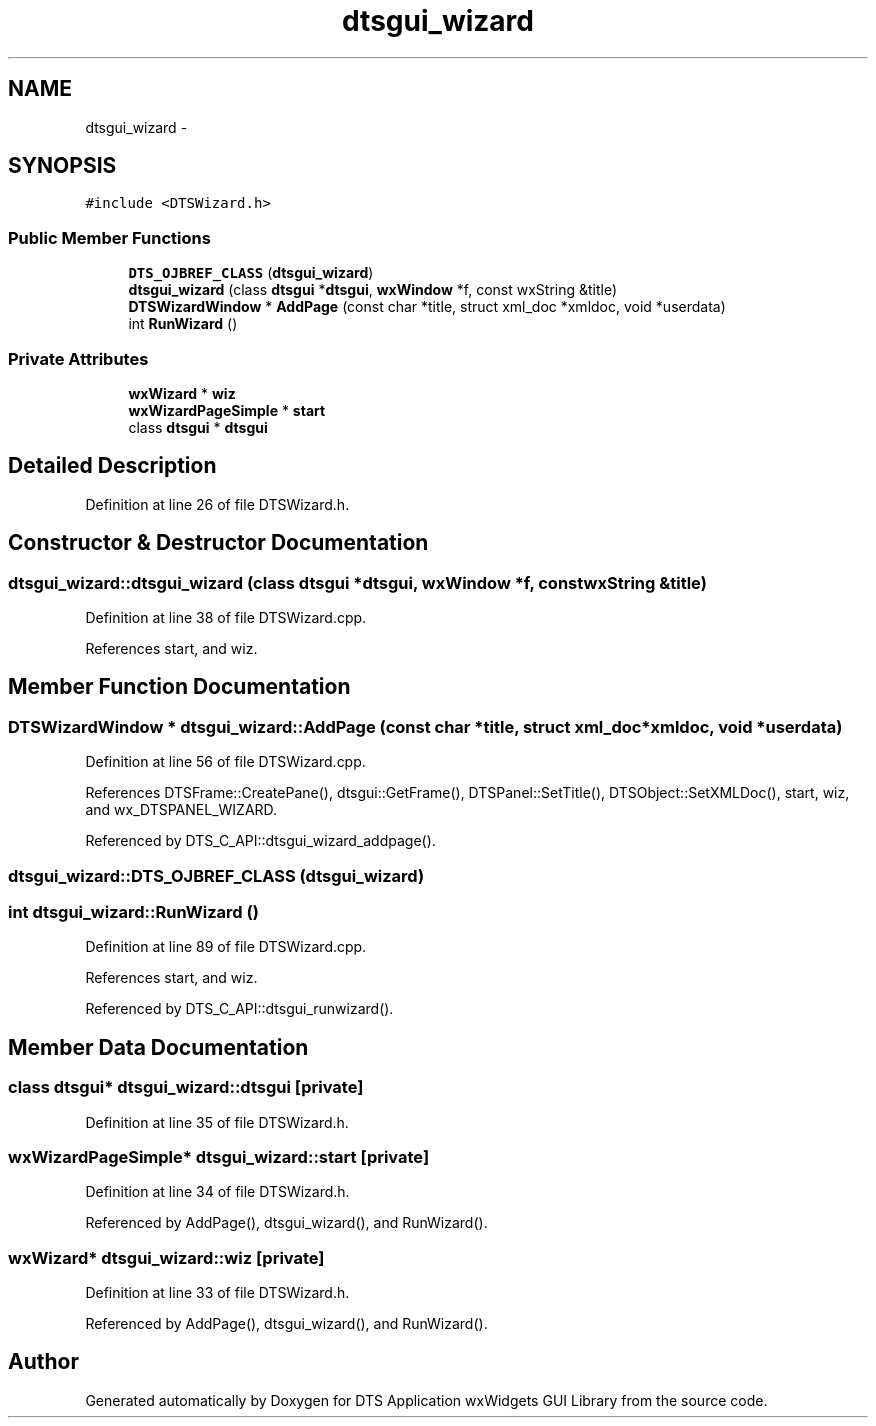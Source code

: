 .TH "dtsgui_wizard" 3 "Fri Oct 11 2013" "Version 0.00" "DTS Application wxWidgets GUI Library" \" -*- nroff -*-
.ad l
.nh
.SH NAME
dtsgui_wizard \- 
.SH SYNOPSIS
.br
.PP
.PP
\fC#include <DTSWizard\&.h>\fP
.SS "Public Member Functions"

.in +1c
.ti -1c
.RI "\fBDTS_OJBREF_CLASS\fP (\fBdtsgui_wizard\fP)"
.br
.ti -1c
.RI "\fBdtsgui_wizard\fP (class \fBdtsgui\fP *\fBdtsgui\fP, \fBwxWindow\fP *f, const wxString &title)"
.br
.ti -1c
.RI "\fBDTSWizardWindow\fP * \fBAddPage\fP (const char *title, struct xml_doc *xmldoc, void *userdata)"
.br
.ti -1c
.RI "int \fBRunWizard\fP ()"
.br
.in -1c
.SS "Private Attributes"

.in +1c
.ti -1c
.RI "\fBwxWizard\fP * \fBwiz\fP"
.br
.ti -1c
.RI "\fBwxWizardPageSimple\fP * \fBstart\fP"
.br
.ti -1c
.RI "class \fBdtsgui\fP * \fBdtsgui\fP"
.br
.in -1c
.SH "Detailed Description"
.PP 
Definition at line 26 of file DTSWizard\&.h\&.
.SH "Constructor & Destructor Documentation"
.PP 
.SS "dtsgui_wizard::dtsgui_wizard (class \fBdtsgui\fP *dtsgui, \fBwxWindow\fP *f, const wxString &title)"

.PP
Definition at line 38 of file DTSWizard\&.cpp\&.
.PP
References start, and wiz\&.
.SH "Member Function Documentation"
.PP 
.SS "\fBDTSWizardWindow\fP * dtsgui_wizard::AddPage (const char *title, struct xml_doc *xmldoc, void *userdata)"

.PP
Definition at line 56 of file DTSWizard\&.cpp\&.
.PP
References DTSFrame::CreatePane(), dtsgui::GetFrame(), DTSPanel::SetTitle(), DTSObject::SetXMLDoc(), start, wiz, and wx_DTSPANEL_WIZARD\&.
.PP
Referenced by DTS_C_API::dtsgui_wizard_addpage()\&.
.SS "dtsgui_wizard::DTS_OJBREF_CLASS (\fBdtsgui_wizard\fP)"

.SS "int dtsgui_wizard::RunWizard ()"

.PP
Definition at line 89 of file DTSWizard\&.cpp\&.
.PP
References start, and wiz\&.
.PP
Referenced by DTS_C_API::dtsgui_runwizard()\&.
.SH "Member Data Documentation"
.PP 
.SS "class \fBdtsgui\fP* dtsgui_wizard::dtsgui\fC [private]\fP"

.PP
Definition at line 35 of file DTSWizard\&.h\&.
.SS "\fBwxWizardPageSimple\fP* dtsgui_wizard::start\fC [private]\fP"

.PP
Definition at line 34 of file DTSWizard\&.h\&.
.PP
Referenced by AddPage(), dtsgui_wizard(), and RunWizard()\&.
.SS "\fBwxWizard\fP* dtsgui_wizard::wiz\fC [private]\fP"

.PP
Definition at line 33 of file DTSWizard\&.h\&.
.PP
Referenced by AddPage(), dtsgui_wizard(), and RunWizard()\&.

.SH "Author"
.PP 
Generated automatically by Doxygen for DTS Application wxWidgets GUI Library from the source code\&.
